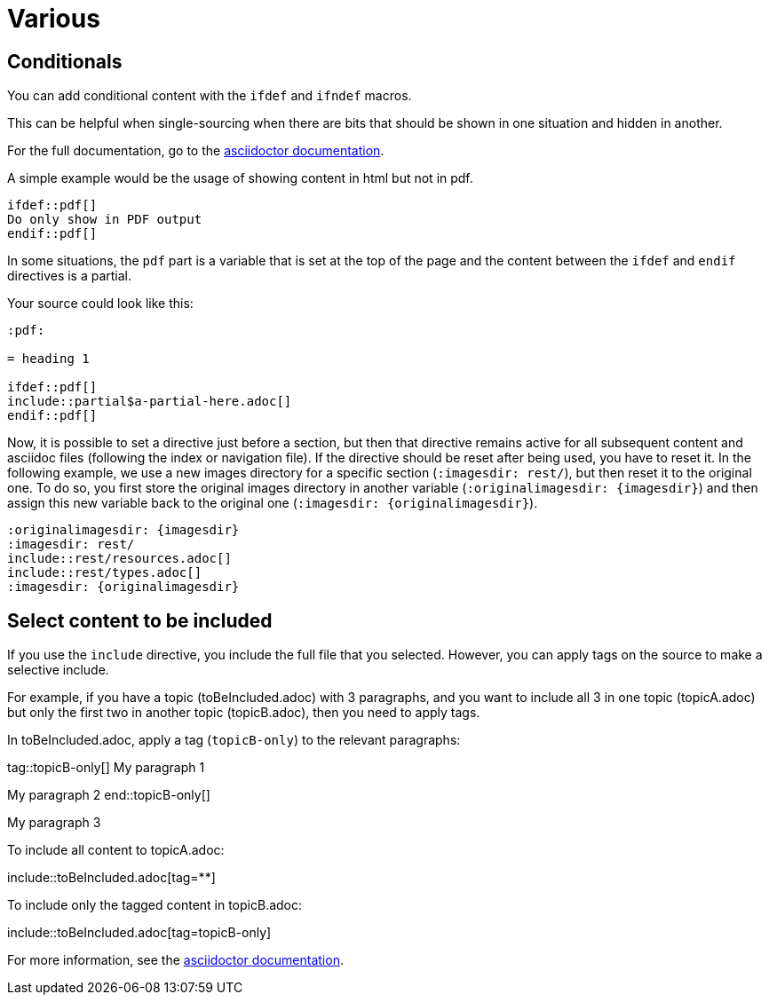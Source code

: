 :experimental:
:icons: font

= Various

== Conditionals

You can add conditional content with the `ifdef` and `ifndef` macros.

This can be helpful when single-sourcing when there are bits that should be shown in one situation and hidden in another.

For the full documentation, go to the link:https://docs.asciidoctor.org/asciidoc/latest/directives/ifdef-ifndef/[asciidoctor documentation].

A simple example would be the usage of showing content in html but not in pdf.

----
\ifdef::pdf[]
Do only show in PDF output
\endif::pdf[]
----

In some situations, the `pdf` part is a variable that is set at the top of the page and the content between the `ifdef` and `endif` directives is a partial.

Your source could look like this:

----
:pdf:

= heading 1

\ifdef::pdf[]
\include::partial$a-partial-here.adoc[]
\endif::pdf[]
----

Now, it is possible to set a directive just before a section, but then that directive remains active for all subsequent content and asciidoc files (following the index or navigation file). If the directive should be reset after being used, you have to reset it. In the following example, we use a new images directory for a specific section (`:imagesdir: rest/`), but then reset it to the original one. To do so, you first store the original images directory in another variable (`:originalimagesdir: {imagesdir}`) and then assign this new variable back to the original one (`:imagesdir: {originalimagesdir}`).


----
:originalimagesdir: {imagesdir}
:imagesdir: rest/
\include::rest/resources.adoc[]
\include::rest/types.adoc[]
:imagesdir: {originalimagesdir}
----


== Select content to be included

If you use the `include` directive, you include the full file that you selected. However, you can apply tags on the source to make a selective include.

For example, if you have a topic (toBeIncluded.adoc) with 3 paragraphs, and you want to include all 3 in one topic (topicA.adoc) but only the first two in another topic (topicB.adoc), then you need to apply tags.

In toBeIncluded.adoc, apply a tag (`topicB-only`) to the relevant paragraphs:

====
tag::topicB-only[]
My paragraph 1

My paragraph 2
end::topicB-only[]

My paragraph 3
====

To include all content to topicA.adoc:

====
\include::toBeIncluded.adoc[tag=**]
====

To include only the tagged content in topicB.adoc:

====
\include::toBeIncluded.adoc[tag=topicB-only]
====

For more information, see the https://docs.asciidoctor.org/asciidoc/latest/directives/include-tagged-regions/[asciidoctor documentation].